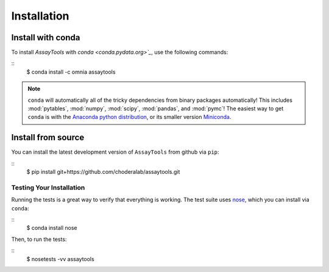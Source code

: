 .. _getting-started:

************
Installation
************

.. highlight:: bash

Install with conda
------------------
.. _install-with-conda:

To install `AssayTools` with `conda <conda.pydata.org>`_`, use the following commands:

::
   $ conda install -c omnia assaytools

.. note::
   ``conda`` will automatically all of the tricky dependencies from binary packages automatically!
   This includes :mod:`pytables`, :mod:`numpy`, :mod:`scipy`, :mod:`pandas`, and :mod:`pymc`!
   The easiest way to get ``conda`` is with the `Anaconda python distribution <https://store.continuum.io/cshop/anaconda/>`_, or its smaller version `Miniconda <http://conda.pydata.org/miniconda.html>`_.

Install from source
-------------------
.. _install-from-source

You can install the latest development version of ``AssayTools`` from github via ``pip``:

::
   $ pip install git+https://github.com/choderalab/assaytools.git

Testing Your Installation
=========================
.. _testing-your-installation

Running the tests is a great way to verify that everything is working.
The test suite uses `nose <https://nose.readthedocs.org/en/latest/>`_, which you can install via ``conda``:

::
   $ conda install nose

Then, to run the tests:

::
   $ nosetests -vv assaytools
